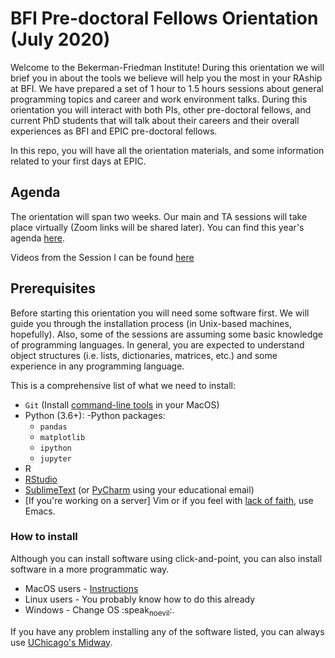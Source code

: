 * BFI Pre-doctoral Fellows Orientation (July 2020)

Welcome to the Bekerman-Friedman Institute! During this orientation we will brief
you in about the tools we believe will help you the most in your RAship at BFI.
We have prepared a set of 1 hour to 1.5 hours sessions about general programming
topics and career and work environment talks. During this orientation you will
interact with both PIs, other pre-doctoral fellows, and current PhD students
that will talk about their careers and their overall experiences as BFI and EPIC
pre-doctoral fellows.

In this repo, you will have all the orientation materials, and some information
related to your first days at EPIC.
   
** Agenda

The orientation will span two weeks. Our main and TA sessions will take place
virtually (Zoom links will be shared later). You can find this year's agenda [[./imgs/orientation_agenda.pdf][here]].

Videos from the Session I can be found [[https://www.dropbox.com/sh/h0qkneeglmrkg3z/AACdYaJd8cCD-Ufmfp07zBjia?dl=0][here]]
		
** Prerequisites

Before starting this orientation you will need some software first. We will
guide you through the installation process (in Unix-based machines, hopefully).
Also, some of the sessions are assuming some basic knowledge of programming
languages. In general, you are expected to understand object structures (i.e.
lists, dictionaries, matrices, etc.) and some experience in any programming
language.

This is a comprehensive list of what we need to install:

 + ~Git~ (Install [[http://osxdaily.com/2014/02/12/install-command-line-tools-mac-os-x/][command-line tools]] in your MacOS) 
 + Python (3.6+): 
   -Python packages: 
   - ~pandas~ 
   - ~matplotlib~
   - ~ipython~ 
   - ~jupyter~ 
 + R
 + [[https://www.rstudio.com][RStudio]]
 + [[https://www.sublimetext.com][SublimeText]] (or [[https://www.jetbrains.com/pycharm/][PyCharm]] using your educational email) 
 + [If you're working on a server] Vim or if you feel with [[http://www.stallman.org/saint.html][lack of faith]],
   use Emacs. 
   
*** How to install

Although you can install software using click-and-point, you can also install
software in a more programmatic way.

- MacOS users - [[file:./prerequisites/mac_homebrew.md][Instructions]]
- Linux users - You probably know how to do this already
- Windows - Change OS :speak_no_evil:. 

If you have any problem installing any of the software listed, you can always
use [[https://github.com/jdblischak/giladlab-midway-guide][UChicago's Midway]]. 
